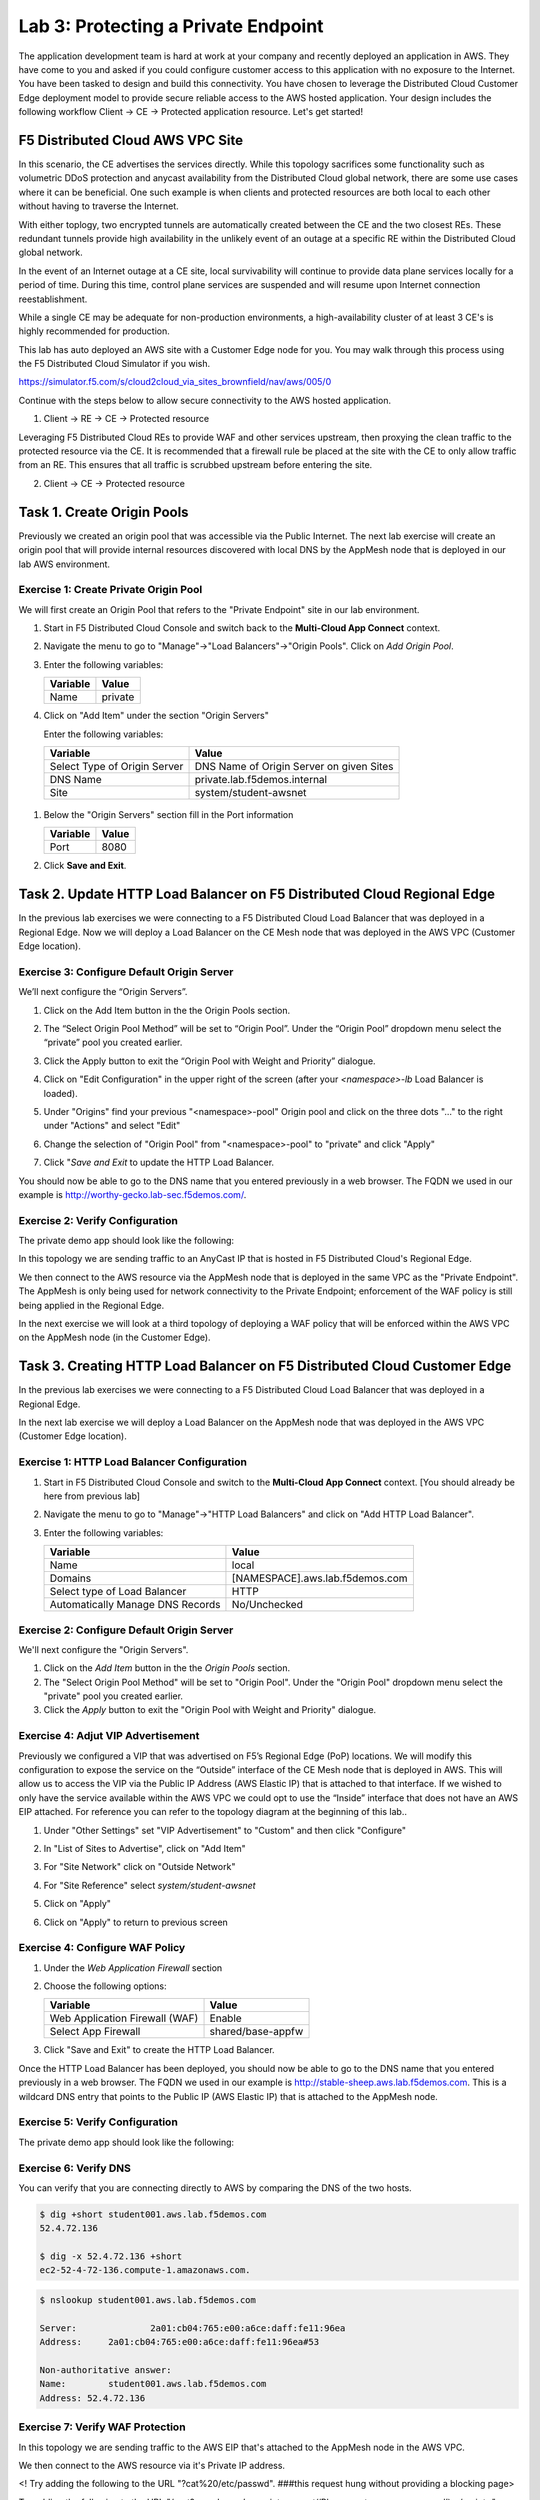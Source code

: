 Lab 3: Protecting a Private Endpoint
====================================

The application development team is hard at work at your company and recently deployed an application in AWS.  
They have come to you and asked if you could configure customer access to this application with no exposure 
to the Internet. You have been tasked to design and build this connectivity. You have chosen to leverage the 
Distributed Cloud Customer Edge deployment model to provide secure reliable access to the AWS hosted application. 
Your design includes the following workflow Client -> CE -> Protected application resource.  Let's get started!

.. image:: _static/lab3-appworld2025-topology-diagram.png

F5 Distributed Cloud AWS VPC Site
---------------------------------

In this scenario, the CE advertises the services directly.  While this topology sacrifices some functionality such as 
volumetric DDoS protection and anycast availability from the Distributed Cloud global network, there are some use cases where it can be beneficial.  
One such example is when clients and protected resources are both local to each other without having to traverse the Internet.

With either toplogy, two encrypted tunnels are automatically created between the CE and the two closest REs.  These redundant tunnels provide
high availability in the unlikely event of an outage at a specific RE within the Distributed Cloud global network.

In the event of an Internet outage at a CE site, local survivability will continue to provide data plane services locally for a period of time.  
During this time, control plane services are suspended and will resume upon Internet connection reestablishment.

While a single CE may be adequate for non-production environments, a high-availability cluster of at least 3 CE's is highly recommended for production.

This lab has auto deployed an AWS site with a Customer Edge node for you. You may walk through this process using the F5 Distributed Cloud Simulator if you wish.

https://simulator.f5.com/s/cloud2cloud_via_sites_brownfield/nav/aws/005/0

Continue with the steps below to allow secure connectivity to the AWS hosted application. 

1. Client -> RE -> CE -> Protected resource  

Leveraging F5 Distributed Cloud REs to provide WAF and other services upstream, 
then proxying the clean traffic to the protected resource via the CE.  It is recommended that a firewall rule be placed at the site with the CE
to only allow traffic from an RE.  This ensures that all traffic is scrubbed upstream before entering the site.

2. Client -> CE -> Protected resource  


Task 1. Create Origin Pools
---------------------------

Previously we created an origin pool that was accessible via the Public Internet.
The next lab exercise will create an origin pool that will provide internal resources discovered with local DNS by the AppMesh node that is deployed in our lab AWS environment. 

Exercise 1: Create Private Origin Pool
^^^^^^^^^^^^^^^^^^^^^^^^^^^^^^^^^^^^^^

We will first create an Origin Pool that refers to the "Private Endpoint" site in our lab environment.

#. Start in F5 Distributed Cloud Console and switch back to the **Multi-Cloud App Connect** context.

#. Navigate the menu to go to "Manage"->"Load Balancers"->"Origin Pools". Click on *Add Origin Pool*.

#. Enter the following variables:

   ================================= =====
   Variable                          Value
   ================================= =====
   Name                              private
   ================================= =====

#. Click on "Add Item" under the section "Origin Servers"

   Enter the following variables: 

   ================================= =====
   Variable                          Value
   ================================= =====
   Select Type of Origin Server      DNS Name of Origin Server on given Sites
   DNS Name                          private.lab.f5demos.internal
   Site                              system/student-awsnet
   ================================= =====
    
  .. image:: _static/lab3-appworld2025-task1-originserver.png

   Click on "Apply" to return to the previous screen.

#. Below the "Origin Servers" section fill in the Port information

   ================================= =====
   Variable                          Value
   ================================= =====
   Port                              8080
   ================================= =====



#. Click **Save and Exit**.        

.. |app-context| image:: _static/app-context.png
.. |origin_pools_menu| image:: _static/origin_pools_menu.png
.. |origin_pools_add| image:: _static/origin_pools_add.png
.. |origin_pools_config| image:: _static/origin_pools_config.png
.. |origin_pools_config_api| image:: _static/origin_pools_config_api.png
.. |origin_pools_config_mongodb| image:: _static/origin_pools_config_mongodb.png
.. |origin_pools_show_child_objects| image:: _static/origin_pools_show_child_objects.png
.. |origin_pools_show_child_objects_status| image:: _static/origin_pools_show_child_objects_status.png
.. |http_lb_origin_pool_health_check| image:: _static/http_lb_origin_pool_health_check.png
.. |http_lb_origin_pool_health_check2| image:: _static/http_lb_origin_pool_health_check2.png

.. |op-add-pool| image:: _static/op-add-pool.png
.. |op-api-pool| image:: _static/op-api-pool.png
.. |op-pool-basic| image:: _static/op-pool-basic-private.png
  :width: 75% 
.. |op-spa-check| image:: _static/op-spa-check.png
.. |op-tshoot| image:: _static/op-tshoot.png

Task 2. Update HTTP Load Balancer on F5 Distributed Cloud Regional Edge
-----------------------------------------------------------------------

In the previous lab exercises we were connecting to a F5 Distributed Cloud Load Balancer that was deployed in a Regional Edge.
Now we will deploy a Load Balancer on the CE Mesh node that was deployed in the AWS VPC (Customer Edge location).

.. image:: _static/lab3-appworld2025-task2-lb.png


Exercise 3: Configure Default Origin Server
^^^^^^^^^^^^^^^^^^^^^^^^^^^^^^^^^^^^^^^^^^^^

We’ll next configure the “Origin Servers”.

#.	Click on the Add Item button in the the Origin Pools section.

#. The “Select Origin Pool Method” will be set to “Origin Pool”. Under the “Origin Pool” dropdown menu select the “private” pool you created earlier.

#. Click the Apply button to exit the “Origin Pool with Weight and Priority” dialogue.

   .. image:: _static/lab3-appworld2025-task3-origin-pool.png
   

#. Click on "Edit Configuration" in the upper right of the screen (after your *<namespace>-lb* Load Balancer is loaded).

   .. image:: _static/screenshot-global-vip-edit-config.png

#. Under "Origins" find your previous "<namespace>-pool" Origin pool and click on the three dots "..." to the right under "Actions" and select "Edit"

   .. image:: _static/screenshot-global-vip-edit-config-pools.png

#. Change the selection of "Origin Pool" from "<namespace>-pool" to "private" and click "Apply"

   .. image:: _static/screenshot-global-vip-edit-config-pools-select.png

#. Click "*Save and Exit* to update the HTTP Load Balancer.

You should now be able to go to the DNS name that you entered 
previously in a web browser.  The FQDN we used in our example is http://worthy-gecko.lab-sec.f5demos.com/.  

Exercise 2: Verify Configuration
^^^^^^^^^^^^^^^^^^^^^^^^^^^^^^^^

The private demo app should look like the following:

.. image:: _static/screenshot-global-vip-private.png
   :width: 50%

In this topology we are sending traffic to an AnyCast IP that is hosted in F5 Distributed Cloud's Regional Edge.

We then connect to the AWS resource via the AppMesh node that is deployed in the same VPC as the "Private Endpoint".  
The AppMesh is only being used for network connectivity to the Private Endpoint; enforcement of the WAF policy is still
being applied in the Regional Edge.

In the next exercise we will look at a third topology of deploying a WAF policy that will be enforced within the AWS VPC
on the AppMesh node (in the Customer Edge).

.. raw:: html

   <iframe width="560" height="315" src="https://www.youtube.com/embed/s-BHH0Qayfc?start=366" title="YouTube video player" frameborder="0" allow="accelerometer; autoplay; clipboard-write; encrypted-media; gyroscope; picture-in-picture" allowfullscreen></iframe>


Task 3. Creating HTTP Load Balancer on F5 Distributed Cloud Customer Edge
-------------------------------------------------------------------------

In the previous lab exercises we were connecting to a F5 Distributed Cloud Load Balancer that was deployed in a Regional Edge.

In the next lab exercise we will deploy a Load Balancer on the AppMesh node that was deployed in the AWS VPC (Customer Edge location).

.. image:: _static/testdrive-volterra-waf-local-vip.png

Exercise 1: HTTP Load Balancer Configuration
^^^^^^^^^^^^^^^^^^^^^^^^^^^^^^^^^^^^^^^^^^^^

#. Start in F5 Distributed Cloud Console and switch to the **Multi-Cloud App Connect** context. [You should already be here from previous lab]

#. Navigate the menu to go to "Manage"->"HTTP Load Balancers" and click on "Add HTTP Load Balancer".

#. Enter the following variables:

   ================================= =====
   Variable                          Value
   ================================= =====
   Name                              local
   Domains                           [NAMESPACE].aws.lab.f5demos.com
   Select type of Load Balancer      HTTP
   Automatically Manage DNS Records  No/Unchecked 
   ================================= =====

Exercise 2: Configure Default Origin Server
^^^^^^^^^^^^^^^^^^^^^^^^^^^^^^^^^^^^^^^^^^^

We'll next configure the "Origin Servers".   
    
#. Click on the *Add Item* button in the the *Origin Pools* section.

#. The "Select Origin Pool Method" will be set to "Origin Pool". Under the "Origin Pool" dropdown menu select the "private" pool you created earlier.
 
#. Click the *Apply* button to exit the "Origin Pool with Weight and Priority" dialogue.

Exercise 4: Adjut VIP Advertisement
^^^^^^^^^^^^^^^^^^^^^^^^^^^^^^^

Previously we configured a VIP that was advertised on F5’s Regional Edge (PoP) locations. We will modify this configuration to expose the service on the 
“Outside” interface of the CE Mesh node that is deployed in AWS. This will allow us to access the VIP via the Public IP Address (AWS Elastic IP) that 
is attached to that interface. If we wished to only have the service available within the AWS VPC we could opt to use the “Inside” interface that does
not have an AWS EIP attached.   For reference you can refer to the topology diagram at the beginning of this lab..

#. Under "Other Settings" set "VIP Advertisement" to "Custom" and then click "Configure"
 
   .. image:: _static/lab3-appworld2025-task4-vip-advertise-custom.png
      :width: 50%


#. In "List of Sites to Advertise", click on "Add Item"

   .. image:: _static/lab3-appworld2025-task4-vip-advertise.png

#. For "Site Network" click on "Outside Network" 

#. For "Site Reference" select `system/student-awsnet`

   .. image:: _static/lab3-appworld2025-task4-vip-where-to-advertise.png
      :width: 60%

#. Click on "Apply" 
#. Click on "Apply" to return to previous screen


Exercise 4: Configure WAF Policy
^^^^^^^^^^^^^^^^^^^^^^^^^^^^^^^^

#. Under the *Web Application Firewall* section 

#. Choose the following options:

   =============================== =================================
   Variable                        Value
   =============================== =================================
   Web Application Firewall (WAF)  Enable
   Select App Firewall             shared/base-appfw
   =============================== =================================

#. Click "Save and Exit" to create the HTTP Load Balancer.

Once the HTTP Load Balancer has been deployed, you should now be able to go to the DNS name that you entered 
previously in a web browser.  The FQDN we used in our example is http://stable-sheep.aws.lab.f5demos.com.  
This is a wildcard DNS entry that points to the Public IP (AWS Elastic IP) that is attached to the AppMesh node.

Exercise 5: Verify Configuration
^^^^^^^^^^^^^^^^^^^^^^^^^^^^^^^^

The private demo app should look like the following:

.. image:: _static/screenshot-local-vip-private.png
   :width: 50%


Exercise 6: Verify DNS
^^^^^^^^^^^^^^^^^^^^^^

You can verify that you are connecting directly to AWS by comparing the DNS of the two hosts.

.. code-block:: 

   $ dig +short student001.aws.lab.f5demos.com
   52.4.72.136

   $ dig -x 52.4.72.136 +short
   ec2-52-4-72-136.compute-1.amazonaws.com.

.. code-block:: 

   $ nslookup student001.aws.lab.f5demos.com

   Server:		2a01:cb04:765:e00:a6ce:daff:fe11:96ea
   Address:	2a01:cb04:765:e00:a6ce:daff:fe11:96ea#53

   Non-authoritative answer:
   Name:	student001.aws.lab.f5demos.com
   Address: 52.4.72.136

Exercise 7: Verify WAF Protection
^^^^^^^^^^^^^^^^^^^^^^

In this topology we are sending traffic to the AWS EIP that's attached to the AppMesh node in the AWS VPC.

We then connect to the AWS resource via it's Private IP address.  

<! Try adding the following to the URL "?cat%20/etc/passwd".  ###this request hung without providing a blocking page>

Try adding the following to the URL "/cart?search=aaa’><script>prompt(‘Please+enter+your+password’);</script>"

You should see a block page.

   .. image:: _static/lab3-appworld2025-waf-block-message.png


This is similar behavior to what we saw in the previous lab,
but in this case the enforcement of the WAF policy is occurring on the AppMesh node
that is deployed in the AWS Lab Environment and not in the F5 Distributed Cloud Regional Edge.

In the next lab we will look at how to customize our WAF policy.

Video Walkthrough 
^^^^^^^^^^^^^^^^^

Optional Video you can watch if you get stuck

.. raw:: html

   <iframe width="560" height="315" src="https://www.youtube.com/embed/s-BHH0Qayfc?start=400" title="YouTube video player" frameborder="0" allow="accelerometer; autoplay; clipboard-write; encrypted-media; gyroscope; picture-in-picture" allowfullscreen></iframe>


